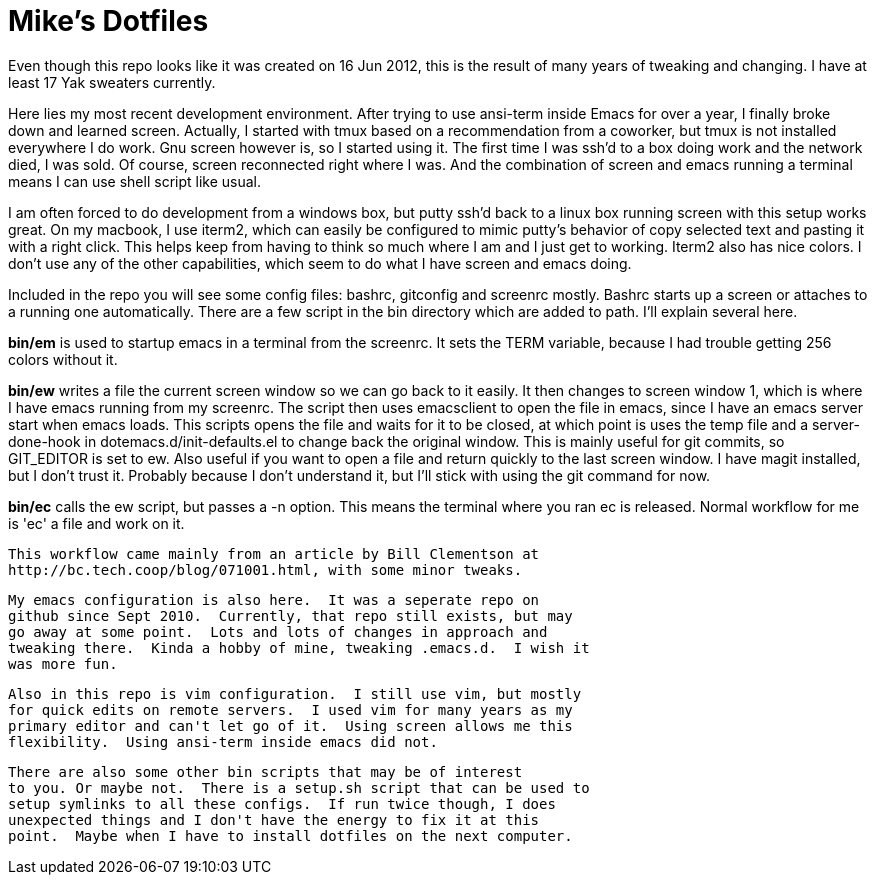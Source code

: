 = Mike's Dotfiles

Even though this repo looks like it was created on 16 Jun 2012, this
is the result of many years of tweaking and changing.  I have at least
17 Yak sweaters currently.

Here lies my most recent development environment.  After trying to use
ansi-term inside Emacs for over a year, I finally broke down and
learned screen.  Actually, I started with tmux based on a
recommendation from a coworker, but tmux is not installed everywhere I
do work.  Gnu screen however is, so I started using it.  The first
time I was ssh'd to a box doing work and the network died, I was
sold.  Of course, screen reconnected right where I was.  And the
combination of screen and emacs running a terminal means I can use
shell script like usual.

I am often forced to do development from a windows box, but putty
ssh'd back to a linux box running screen with this setup works great.
On my macbook, I use iterm2, which can easily be configured to mimic
putty's behavior of copy selected text and pasting it with a right
click.  This helps keep from having to think so much where I am and I
just get to working.  Iterm2 also has nice colors.  I don't use any of
the other capabilities, which seem to do what I have screen and emacs doing.

Included in the repo you will see some config files:  bashrc,
gitconfig and screenrc mostly.  Bashrc starts up a screen or attaches
to a running one automatically.  There are a few script in the bin
directory which are added to path. I'll explain several here.

*bin/em* is used to startup emacs in a terminal from the screenrc.  It
 sets the TERM variable, because I had trouble getting 256 colors
 without it.

*bin/ew* writes a file the current screen window so we can go back to
 it easily.  It then changes to screen window 1, which is where I have
 emacs running from my screenrc.  The script then uses emacsclient to
 open the file in emacs, since I have an emacs server start when emacs
 loads.  This scripts opens the file and waits for it to be closed, at
 which point is uses the temp file and a server-done-hook in
 dotemacs.d/init-defaults.el to change back the original window.  This
 is mainly useful for git commits, so GIT_EDITOR is set to ew.  Also
 useful if you want to open a file and return quickly to the last
 screen window.  I have magit installed, but I don't trust it.
 Probably because I don't understand it, but I'll stick with using the
 git command for now.

*bin/ec* calls the ew script, but passes a -n option.  This means the
 terminal where you ran ec is released.  Normal workflow for me is
 'ec' a file and work on it.

 This workflow came mainly from an article by Bill Clementson at
 http://bc.tech.coop/blog/071001.html, with some minor tweaks.

 My emacs configuration is also here.  It was a seperate repo on
 github since Sept 2010.  Currently, that repo still exists, but may
 go away at some point.  Lots and lots of changes in approach and
 tweaking there.  Kinda a hobby of mine, tweaking .emacs.d.  I wish it
 was more fun.

 Also in this repo is vim configuration.  I still use vim, but mostly
 for quick edits on remote servers.  I used vim for many years as my
 primary editor and can't let go of it.  Using screen allows me this
 flexibility.  Using ansi-term inside emacs did not.

 There are also some other bin scripts that may be of interest
 to you. Or maybe not.  There is a setup.sh script that can be used to
 setup symlinks to all these configs.  If run twice though, I does
 unexpected things and I don't have the energy to fix it at this
 point.  Maybe when I have to install dotfiles on the next computer.
